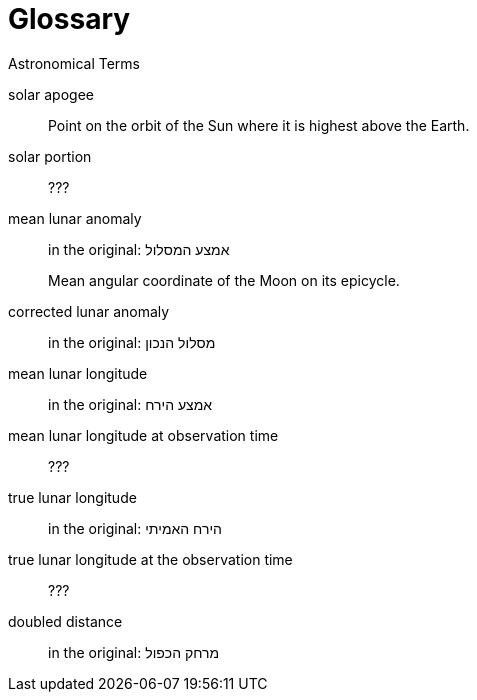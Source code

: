 [#glossary]
[glossary]
= Glossary

Astronomical Terms

[glossary]
[[gva-hashemesh]]solar apogee:: Point on the orbit of the Sun where it is highest above the Earth.

[[solar-portion-term]]solar portion:: ???

[[mla-term]]mean lunar anomaly:: in the original: אמצע המסלול
+
Mean angular coordinate of the Moon on its epicycle.

[[cla-term]]corrected lunar anomaly:: in the original: מסלול הנכון

[[mll-term]]mean lunar longitude:: in the original: אמצע הירח

[[mllo-term]]mean lunar longitude at observation time:: ???

[[tll-term]]true lunar longitude:: in the original: הירח האמיתי

[[tllo-term]]true lunar longitude at the observation time:: ???

[[dd-term]]doubled distance:: in the original: מרחק הכפול
